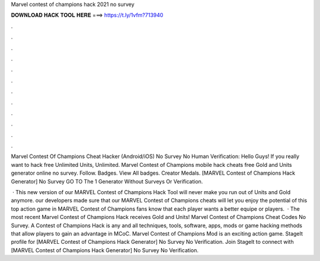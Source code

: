 Marvel contest of champions hack 2021 no survey



𝐃𝐎𝐖𝐍𝐋𝐎𝐀𝐃 𝐇𝐀𝐂𝐊 𝐓𝐎𝐎𝐋 𝐇𝐄𝐑𝐄 ===> https://t.ly/1vfm?713940



.



.



.



.



.



.



.



.



.



.



.



.

Marvel Contest Of Champions Cheat Hacker (Android/iOS) No Survey No Human Verification: Hello Guys! If you really want to hack free Unlimited Units, Unlimited. Marvel Contest of Champions mobile hack cheats free Gold and Units generator online no survey. Follow. Badges. View All badges. Creator Medals. [MARVEL Contest of Champions Hack Generator] No Survey GO TO  The 1 Generator Without Surveys Or Verification.

 · This new version of our MARVEL Contest of Champions Hack Tool will never make you run out of Units and Gold anymore. our developers made sure that our MARVEL Contest of Champions cheats will let you enjoy the potential of this top action game in MARVEL Contest of Champions fans know that each player wants a better equipe or players.  · The most recent Marvel Contest of Champions Hack receives Gold and Units! Marvel Contest of Champions Cheat Codes No Survey. A Contest of Champions Hack is any and all techniques, tools, software, apps, mods or game hacking methods that allow players to gain an advantage in MCoC. Marvel Contest of Champions Mod is an exciting action game. StageIt profile for [MARVEL Contest of Champions Hack Generator] No Survey No Verification. Join StageIt to connect with [MARVEL Contest of Champions Hack Generator] No Survey No Verification.
